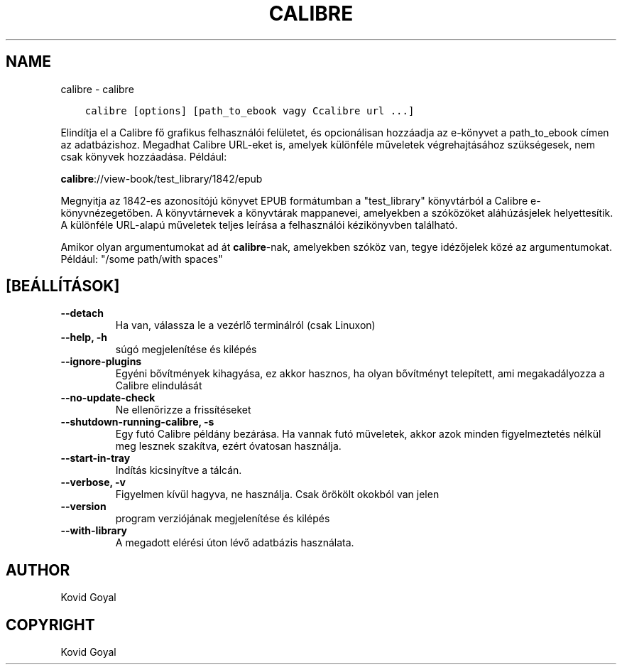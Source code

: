 .\" Man page generated from reStructuredText.
.
.
.nr rst2man-indent-level 0
.
.de1 rstReportMargin
\\$1 \\n[an-margin]
level \\n[rst2man-indent-level]
level margin: \\n[rst2man-indent\\n[rst2man-indent-level]]
-
\\n[rst2man-indent0]
\\n[rst2man-indent1]
\\n[rst2man-indent2]
..
.de1 INDENT
.\" .rstReportMargin pre:
. RS \\$1
. nr rst2man-indent\\n[rst2man-indent-level] \\n[an-margin]
. nr rst2man-indent-level +1
.\" .rstReportMargin post:
..
.de UNINDENT
. RE
.\" indent \\n[an-margin]
.\" old: \\n[rst2man-indent\\n[rst2man-indent-level]]
.nr rst2man-indent-level -1
.\" new: \\n[rst2man-indent\\n[rst2man-indent-level]]
.in \\n[rst2man-indent\\n[rst2man-indent-level]]u
..
.TH "CALIBRE" "1" "április 19, 2024" "7.9.0" "calibre"
.SH NAME
calibre \- calibre
.INDENT 0.0
.INDENT 3.5
.sp
.nf
.ft C
calibre [options] [path_to_ebook vagy Ccalibre url ...]
.ft P
.fi
.UNINDENT
.UNINDENT
.sp
Elindítja el a Calibre fő grafikus felhasználói felületet, és opcionálisan hozzáadja az e\-könyvet
a path_to_ebook címen az adatbázishoz. Megadhat Calibre URL\-eket is, amelyek különféle műveletek
végrehajtásához szükségesek, nem csak könyvek hozzáadása. Például:
.sp
\fBcalibre\fP://view\-book/test_library/1842/epub
.sp
Megnyitja az 1842\-es azonosítójú könyvet EPUB formátumban a \(dqtest_library\(dq könyvtárból
a Calibre e\-könyvnézegetőben. A könyvtárnevek a könyvtárak mappanevei,
amelyekben a szóközöket aláhúzásjelek helyettesítik. A különféle URL\-alapú
műveletek teljes leírása a felhasználói kézikönyvben található.
.sp
Amikor olyan argumentumokat ad át \fBcalibre\fP\-nak, amelyekben szóköz van, tegye idézőjelek közé az argumentumokat. Például: \(dq/some path/with spaces\(dq
.SH [BEÁLLÍTÁSOK]
.INDENT 0.0
.TP
.B \-\-detach
Ha van, válassza le a vezérlő terminálról (csak Linuxon)
.UNINDENT
.INDENT 0.0
.TP
.B \-\-help, \-h
súgó megjelenítése és kilépés
.UNINDENT
.INDENT 0.0
.TP
.B \-\-ignore\-plugins
Egyéni bővítmények kihagyása, ez akkor hasznos, ha olyan bővítményt telepített, ami megakadályozza a Calibre elindulását
.UNINDENT
.INDENT 0.0
.TP
.B \-\-no\-update\-check
Ne ellenőrizze a frissítéseket
.UNINDENT
.INDENT 0.0
.TP
.B \-\-shutdown\-running\-calibre, \-s
Egy futó Calibre példány bezárása. Ha vannak futó műveletek, akkor azok minden figyelmeztetés nélkül meg lesznek szakítva, ezért óvatosan használja.
.UNINDENT
.INDENT 0.0
.TP
.B \-\-start\-in\-tray
Indítás kicsinyítve a tálcán.
.UNINDENT
.INDENT 0.0
.TP
.B \-\-verbose, \-v
Figyelmen kívül hagyva, ne használja. Csak örökölt okokból van jelen
.UNINDENT
.INDENT 0.0
.TP
.B \-\-version
program verziójának megjelenítése és kilépés
.UNINDENT
.INDENT 0.0
.TP
.B \-\-with\-library
A megadott elérési úton lévő adatbázis használata.
.UNINDENT
.SH AUTHOR
Kovid Goyal
.SH COPYRIGHT
Kovid Goyal
.\" Generated by docutils manpage writer.
.
